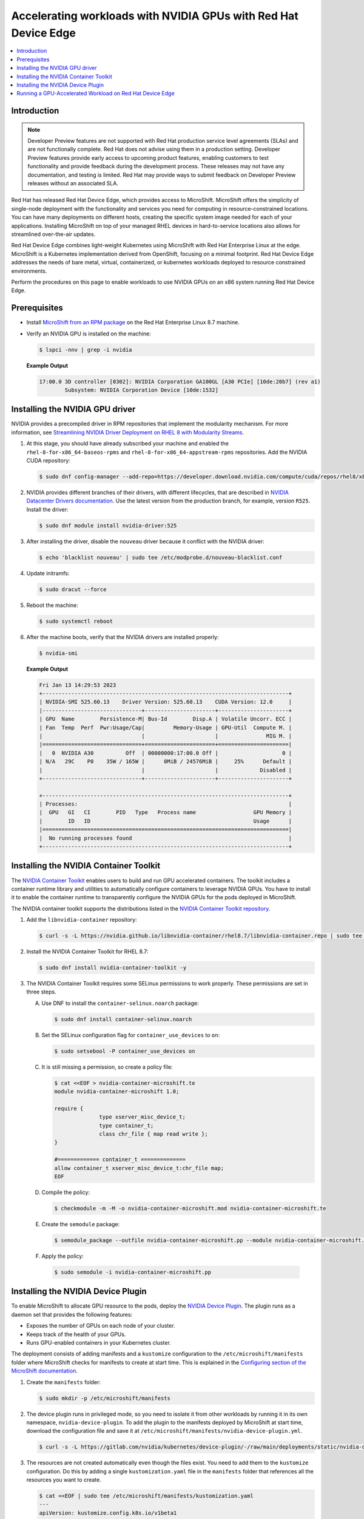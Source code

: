 .. Date: February 09, 2013
.. Author: stesmith

.. headings are # * - =

.. _mirror-gpu-ocp-disconnected:


################################################################
Accelerating workloads with NVIDIA GPUs with Red Hat Device Edge
################################################################

.. contents::
   :depth: 2
   :local:
   :backlinks: none

**************
Introduction
**************

.. note:: Developer Preview features are not supported with Red Hat production service level agreements (SLAs) and are not functionally complete. Red Hat does not advise using them in a production setting. Developer Preview features provide early access to upcoming product features, enabling customers to test functionality and provide feedback during the development process. These releases may not have any documentation, and testing is limited. Red Hat may provide ways to submit feedback on Developer Preview releases without an associated SLA.

Red Hat has released Red Hat Device Edge, which provides access to MicroShift. MicroShift offers the simplicity of single-node deployment with the functionality and services you need for computing in resource-constrained locations. You can have many deployments on different hosts, creating the specific system image needed for each of your applications. Installing MicroShift on top of your managed RHEL devices in hard-to-service locations also allows for streamlined over-the-air updates.

Red Hat Device Edge combines light-weight Kubernetes using MicroShift with Red Hat Enterprise Linux at the edge. MicroShift is a Kubernetes implementation derived from OpenShift, focusing on a minimal  footprint. Red Hat Device Edge addresses the needs of bare metal, virtual, containerized, or kubernetes workloads deployed to resource constrained environments.

Perform the procedures on this page to enable workloads to use NVIDIA GPUs on an x86 system running Red Hat Device Edge.

****************
Prerequisites
****************

* Install `MicroShift from an RPM package <https://access.redhat.com/documentation/en-us/red_hat_build_of_microshift/4.12/html/installing/microshift-install-rpm?extIdCarryOver=true&sc_cid=701f2000001Css5AAC>`_ on the Red Hat Enterprise Linux 8.7 machine.
* Verify an NVIDIA GPU is installed on the machine:

  .. code-block:: console

     $ lspci -nnv | grep -i nvidia

  **Example Output**

  .. code-block:: output

     17:00.0 3D controller [0302]: NVIDIA Corporation GA100GL [A30 PCIe] [10de:20b7] (rev a1)
             Subsystem: NVIDIA Corporation Device [10de:1532]


********************************
Installing the NVIDIA GPU driver
********************************

NVIDIA provides a precompiled driver in RPM repositories that implement the modularity mechanism.
For more information, see `Streamlining NVIDIA Driver Deployment on RHEL 8 with Modularity Streams <https://developer.nvidia.com/blog/streamlining-nvidia-driver-deployment-on-rhel-8-with-modularity-streams/>`_.

#. At this stage, you should have already subscribed your machine and enabled the ``rhel-8-for-x86_64-baseos-rpms`` and ``rhel-8-for-x86_64-appstream-rpms`` repositories.
   Add the NVIDIA CUDA repository:

   .. code-block:: console

      $ sudo dnf config-manager --add-repo=https://developer.download.nvidia.com/compute/cuda/repos/rhel8/x86_64/cuda-rhel8.repo

#. NVIDIA provides different branches of their drivers, with different lifecycles, that are described in `NVIDIA Datacenter Drivers documentation <https://docs.nvidia.com/datacenter/tesla/drivers/index.html#cuda-drivers>`_.
   Use the latest version from the production branch, for example, version ``R525``. Install the driver:

   .. code-block:: console

      $ sudo dnf module install nvidia-driver:525

#. After installing the driver, disable the ``nouveau`` driver because it conflict with the NVIDIA driver:

   .. code-block:: console

      $ echo 'blacklist nouveau' | sudo tee /etc/modprobe.d/nouveau-blacklist.conf

#. Update initramfs:

   .. code-block:: console

      $ sudo dracut --force

#. Reboot the machine:

   .. code-block:: console

      $ sudo systemctl reboot

#. After the machine boots, verify that the NVIDIA drivers are installed properly:

   .. code-block:: console

      $ nvidia-smi

   **Example Output**

   .. code-block:: output

      Fri Jan 13 14:29:53 2023
      +-----------------------------------------------------------------------------+
      | NVIDIA-SMI 525.60.13    Driver Version: 525.60.13    CUDA Version: 12.0     |
      |-------------------------------+----------------------+----------------------+
      | GPU  Name        Persistence-M| Bus-Id        Disp.A | Volatile Uncorr. ECC |
      | Fan  Temp  Perf  Pwr:Usage/Cap|         Memory-Usage | GPU-Util  Compute M. |
      |                               |                      |               MIG M. |
      |===============================+======================+======================|
      |   0  NVIDIA A30          Off  | 00000000:17:00.0 Off |                    0 |
      | N/A   29C    P0    35W / 165W |      0MiB / 24576MiB |     25%      Default |
      |                               |                      |             Disabled |
      +-------------------------------+----------------------+----------------------+

      +-----------------------------------------------------------------------------+
      | Processes:                                                                  |
      |  GPU   GI   CI        PID   Type   Process name                  GPU Memory |
      |        ID   ID                                                   Usage      |
      |=============================================================================|
      |  No running processes found                                                 |
      +-----------------------------------------------------------------------------+


***************************************
Installing the NVIDIA Container Toolkit
***************************************

The `NVIDIA Container Toolkit <https://docs.nvidia.com/datacenter/cloud-native/container-toolkit/overview.html>`_ enables users
to build and run GPU accelerated containers. The toolkit includes a container runtime library and utilities to automatically configure containers
to leverage NVIDIA GPUs. You have to install it to enable the container runtime to transparently configure the NVIDIA GPUs for the pods deployed in MicroShift.

The NVIDIA container toolkit supports the distributions listed in the `NVIDIA Container Toolkit repository <https://docs.nvidia.com/datacenter/cloud-native/container-toolkit/install-guide.html#installation-guide/>`_.

#. Add the ``libnvidia-container`` repository:

   .. code-block:: console

      $ curl -s -L https://nvidia.github.io/libnvidia-container/rhel8.7/libnvidia-container.repo | sudo tee /etc/yum.repos.d/libnvidia-container.repo

#. Install the NVIDIA Container Toolkit for RHEL 8.7:

   .. code-block:: console

      $ sudo dnf install nvidia-container-toolkit -y


#. The NVIDIA Container Toolkit requires some SELinux permissions to work properly. These permissions are set in three steps.

   A. Use DNF to install the ``container-selinux.noarch`` package:

      .. code-block:: console

         $ sudo dnf install container-selinux.noarch


   B. Set the SELinux configuration flag for ``container_use_devices`` to ``on``:

      .. code-block:: console

         $ sudo setsebool -P container_use_devices on


   C. It is still missing a permission, so create a policy file:

      .. code-block:: console

         $ cat <<EOF > nvidia-container-microshift.te
         module nvidia-container-microshift 1.0;

         require {
	               type xserver_misc_device_t;
	               type container_t;
	               class chr_file { map read write };
         }

         #============= container_t ==============
         allow container_t xserver_misc_device_t:chr_file map;
         EOF


   D. Compile the policy:

      .. code-block:: console

         $ checkmodule -m -M -o nvidia-container-microshift.mod nvidia-container-microshift.te


   E. Create the ``semodule`` package:

      .. code-block:: console

         $ semodule_package --outfile nvidia-container-microshift.pp --module nvidia-container-microshift.mod


  F. Apply the policy:

     .. code-block:: console

        $ sudo semodule -i nvidia-container-microshift.pp


***************************************
Installing the NVIDIA Device Plugin
***************************************

To enable MicroShift to allocate GPU resource to the pods, deploy the `NVIDIA Device Plugin <https://github.com/NVIDIA/k8s-device-plugin>`_.  The plugin runs as a daemon set that provides the following features:

* Exposes the number of GPUs on each node of your cluster.
* Keeps track of the health of your GPUs.
* Runs GPU-enabled containers in your Kubernetes cluster.

The deployment consists of adding manifests and a ``kustomize`` configuration to the ``/etc/microshift/manifests`` folder where MicroShift checks for manifests to create at start time. This is explained in the `Configuring section of the MicroShift documentation <https://access.redhat.com/documentation/en-us/red_hat_build_of_microshift/4.12/html/configuring/index>`_.

#. Create the ``manifests`` folder:

   .. code-block:: console

      $ sudo mkdir -p /etc/microshift/manifests

#. The device plugin runs in privileged mode, so you need to isolate it from other workloads by running it in its own namespace, ``nvidia-device-plugin``. To add the plugin to the manifests deployed by MicroShift at start time, download the configuration file and save it at ``/etc/microshift/manifests/nvidia-device-plugin.yml``.

   .. code-block:: console

      $ curl -s -L https://gitlab.com/nvidia/kubernetes/device-plugin/-/raw/main/deployments/static/nvidia-device-plugin-privileged-with-service-account.yml | sudo tee /etc/microshift/manifests/nvidia-device-plugin.yml

#. The resources are not created automatically even though the files exist. You need to add them to the ``kustomize`` configuration. Do this by adding a single ``kustomization.yaml`` file in the ``manifests`` folder that references all the resources you want to create.

   .. code-block:: console

      $ cat <<EOF | sudo tee /etc/microshift/manifests/kustomization.yaml
      ---
      apiVersion: kustomize.config.k8s.io/v1beta1
      kind: Kustomization
      resources:
        - nvidia-device-plugin.yml
      EOF

#. Restart the MicroShift service so that it creates the resources:

   .. code-block:: console

      $ sudo systemctl restart microshift

#. After MicroShift restarts, verify that the pod is running in the ``nvidia-device-plugin`` namespace:

   .. code-block:: console

      $ oc get pod -n nvidia-device-plugin


   **Example Output**

   .. code-block:: output

      NAMESPACE                  NAME                                   READY   STATUS        RESTARTS     AGE
      nvidia-device-plugin       nvidia-device-plugin-daemonset-jx8s8   1/1     Running       0            1m


#. Verify in the log that it has registered itself as a device plugin for the ``nvidia.com/gpu`` resources:

   .. code-block:: console

      $ oc logs -n nvidia-device-plugin nvidia-device-plugin-jx8s8

   **Example Output**

   .. code-block:: output

      [...]
      2022/12/13 04:17:38 Retreiving plugins.
      2022/12/13 04:17:38 Detected NVML platform: found NVML library
      2022/12/13 04:17:38 Detected non-Tegra platform: /sys/devices/soc0/family file not found
      2022/12/13 04:17:38 Starting GRPC server for 'nvidia.com/gpu'
      2022/12/13 04:17:38 Starting to serve 'nvidia.com/gpu' on /var/lib/kubelet/device-plugins/nvidia-gpu.sock
      2022/12/13 04:17:38 Registered device plugin for 'nvidia.com/gpu' with Kubelet

#. You can also verify that the node exposes the ``nvidia.com/gpu`` resources in its capacity:

   .. code-block:: console

      $ oc get node -o json | jq -r '.items[0].status.capacity'


   **Example Output**

   .. code-block:: output

      {
        "cpu": "48",
        "ephemeral-storage": "142063152Ki",
        "hugepages-1Gi": "0",
        "hugepages-2Mi": "0",
        "memory": "196686216Ki",
        "nvidia.com/gpu": "1",
        "pods": "250"
      }


**********************************************************
Running a GPU-Accelerated Workload on Red Hat Device Edge
**********************************************************

You can run a test workload to verify that the configuration is correct. A simple workload is the CUDA vectorAdd program that NVIDIA provides in a container image.

#. Create a ``test`` namespace:

   .. code-block:: console

      $ oc create namespace test

#. Create a file, such as ``pod-cuda-vector-add.yaml``, with a pod specification. Note the ``spec.containers[0].resources.limits`` field where the ``nvidia.com/gpu`` resource specifies a value of ``1``.

   .. code-block:: console

      $ cat << EOF > pod-cuda-vector-add.yaml
      ---
      apiVersion: v1
      kind: Pod
      metadata:
        name: test-cuda-vector-add
        namespace: test
      spec:
        restartPolicy: OnFailure
        containers:
        - name: cuda-vector-add
          image: "nvcr.io/nvidia/k8s/cuda-sample:vectoradd-cuda11.7.1-ubi8"
          resources:
            limits:
              nvidia.com/gpu: 1
          securityContext:
            allowPrivilegeEscalation: false
            capabilities:
              drop: ["ALL"]
            runAsNonRoot: true
            seccompProfile:
              type: "RuntimeDefault"
      EOF

#. Create the pod:

   .. code-block:: console

      $ oc apply -f pod-cuda-vector-add.yaml

#. Verify the pod log has found a CUDA device:

   .. code-block:: console

      $ oc logs -n test test-cuda-vector-add

   **Example Output**

   .. code-block:: output

      [Vector addition of 50000 elements]
      Copy input data from the host memory to the CUDA device
      CUDA kernel launch with 196 blocks of 256 threads
      Copy output data from the CUDA device to the host memory
      Test PASSED
      Done


#. Undeploy the pods in the ``pod-cuda-vector-add.yaml`` file:

   .. code-block:: console

      $ oc delete -f pod-cuda-vector-add.yaml


#. Delete the ``test`` namespace:

   .. code-block:: console

      $ oc delete ns test
